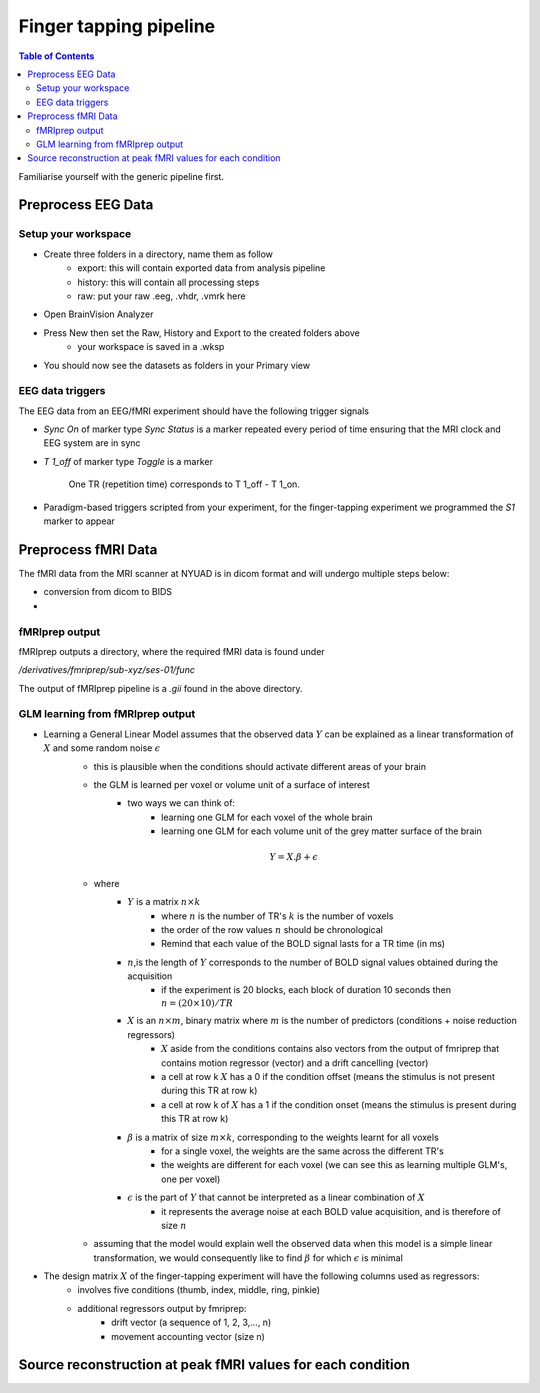 Finger tapping pipeline
=======================

.. contents:: Table of Contents
   :depth: 3
   :local:

Familiarise yourself with the generic pipeline first.

Preprocess EEG Data
-------------------

Setup your workspace
~~~~~~~~~~~~~~~~~~~~

- Create three folders in a directory, name them as follow
    - export: this will contain exported data from analysis pipeline
    - history: this will contain all processing steps
    - raw: put your raw .eeg, .vhdr, .vmrk here

- Open BrainVision Analyzer
- Press New then set the Raw, History and Export to the created folders above
    - your workspace is saved in a .wksp
- You should now see the datasets as folders in your Primary view



EEG data triggers
~~~~~~~~~~~~~~~~~

The EEG data from an EEG/fMRI experiment should have the following trigger signals

- `Sync On` of marker type `Sync Status` is a marker repeated every period of time ensuring that the MRI clock and EEG system are in sync
- `T 1_off` of marker type `Toggle` is a marker

    .. figure:: 0-generic-pipeline-figures/fig1.png
       :align: center
       :alt: Description of the image
       :width: 50%

       One TR (repetition time) corresponds to T 1_off - T 1_on.

- Paradigm-based triggers scripted from your experiment, for the finger-tapping experiment we programmed the `S1` marker to appear



Preprocess fMRI Data
--------------------

The fMRI data from the MRI scanner at NYUAD is in dicom format and will undergo multiple steps below:

- conversion from dicom to BIDS
-


fMRIprep output
~~~~~~~~~~~~~~~

fMRIprep outputs a directory, where the required fMRI data is found under

`/derivatives/fmriprep/sub-xyz/ses-01/func`



The output of fMRIprep pipeline is a `.gii` found in the above directory.



GLM learning from fMRIprep output
~~~~~~~~~~~~~~~~~~~~~~~~~~~~~~~~~

- Learning a General Linear Model assumes that the observed data :math:`Y` can be explained as a linear transformation of :math:`X` and some random noise :math:`\epsilon`
    - this is plausible when the conditions should activate different areas of your brain
    - the GLM is learned per voxel or volume unit of a surface of interest
        - two ways we can think of:
            - learning one GLM for each voxel of the whole brain
            - learning one GLM for each volume unit of the grey matter surface of the brain

    .. math::

       Y = X.\beta + \epsilon

    - where
        - :math:`Y` is a matrix :math:`n\times k`
            - where :math:`n` is the number of TR's :math:`k` is the number of voxels
            - the order of the row values :math:`n` should be chronological
            - Remind that each value of the BOLD signal lasts for a TR time (in ms)
        - :math:`n`,is the length of :math:`Y` corresponds to the number of BOLD signal values obtained during the acquisition
            - if the experiment is 20 blocks, each block of duration 10 seconds then :math:`n = (20 \times 10) / TR`
        - :math:`X` is an :math:`n\times m`, binary matrix where :math:`m` is the number of predictors (conditions + noise reduction regressors)
            - :math:`X` aside from the conditions contains also vectors from the output of fmriprep that contains motion regressor (vector) and a drift cancelling (vector)
            - a cell at row k  :math:`X` has a 0 if the condition offset (means the stimulus is not present during this TR at row k)
            - a cell at row k of :math:`X` has a 1 if the condition onset (means the stimulus is present during this TR at row k)

        - :math:`\beta` is a matrix of size :math:`m\times k`, corresponding to the weights learnt for all voxels
            - for a single voxel, the weights are the same across the different TR's
            - the weights are different for each voxel (we can see this as learning multiple GLM's, one per voxel)
        - :math:`\epsilon` is the part of :math:`Y` that cannot be interpreted as a linear combination of :math:`X`
            - it represents the average noise at each BOLD value acquisition, and is therefore of size :math:`n`
    - assuming that the model would explain well the observed data when this model is a simple linear transformation, we would consequently like to find :math:`\beta` for which :math:`\epsilon` is minimal


- The design matrix :math:`X` of the finger-tapping experiment will have the following columns used as regressors:
    - involves five conditions (thumb, index, middle, ring, pinkie)
    - additional regressors output by fmriprep:
        - drift vector (a sequence of 1, 2, 3,..., n)
        - movement accounting vector (size n)



Source reconstruction at peak fMRI values for each condition
------------------------------------------------------------


